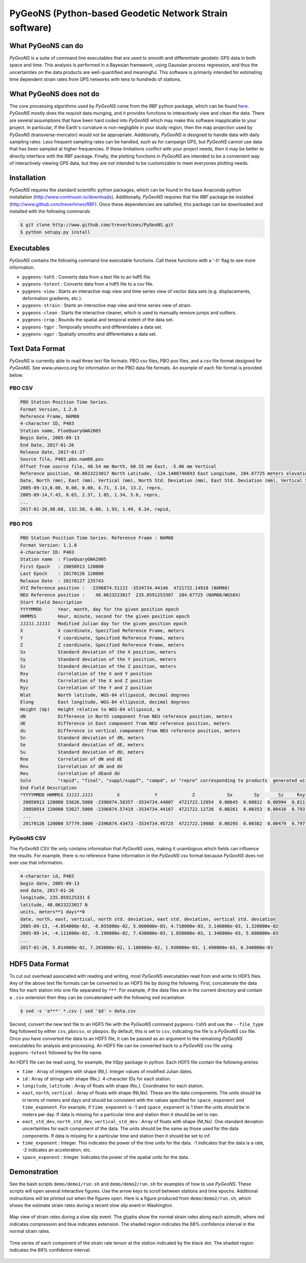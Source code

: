 PyGeoNS (Python-based Geodetic Network Strain software)
+++++++++++++++++++++++++++++++++++++++++++++++++++++++

What PyGeoNS can do
===================
*PyGeoNS* is a suite of command line executables that are used to 
smooth and differentiate geodetic GPS data in both space and time.  
This analysis is performed in a Bayesian framework, using Gaussian 
process regression, and thus the uncertainties on the data products 
are well-quantified and meaningful. This software is primarily 
intended for estimating time dependent strain rates from GPS networks 
with tens to hundreds of stations.

What PyGeoNS does not do
========================
The core processing algorithms used by *PyGeoNS* come from the *RBF* 
python package, which can be found `here 
<http://www.github.com/treverhines/RBF>`_. *PyGeoNS* mostly does the 
requisit data munging, and it provides functions to interactively view 
and clean the data. There are several assumptions that have been hard 
coded into *PyGeoNS* which may make this software inapplicable to your 
project. In particular, if the Earth's curvature is non-negligible in 
your study region, then the map projection used by *PyGeoNS* 
(transverse-mercator) would not be appropriate. Additionally, *PyGeoNS* 
is designed to handle data with daily sampling rates. Less frequent 
sampling rates can be handled, such as for campaign GPS, but *PyGeoNS* 
cannot use data that has been sampled at higher frequencies. If these 
limitations conflict with your project needs, then it may be better to 
directly interface with the *RBF* package. Finally, the plotting 
functions in *PyGeoNS* are intended to be a convenient way of 
interactively viewing GPS data, but they are not intended to be 
customizable to meet everyones plotting needs. 

Installation
============
*PyGeoNS* requires the standard scientific python packages, which can be 
found in the base Anaconda python installation 
(http://www.continuum.io/downloads). Additionally, *PyGeoNS* requires 
that the *RBF* package be installed 
(http://www.github.com/treverhines/RBF). Once these dependencies are 
satisfied, this package can be downloaded and installed with the 
following commands

.. code-block:: bash

  $ git clone http://www.github.com/treverhines/PyGeoNS.git
  $ python setupy.py install

Executables
===========
*PyGeoNS* contains the following command line executable functions. Call 
these functions with a '-h' flag to see more information.

* ``pygeons-toh5`` : Converts data from a text file to an hdf5 file.
* ``pygeons-totext`` : Converts data from a hdf5 file to a csv file.
* ``pygeons-view`` : Starts an interactive map view and time series 
  view of vector data sets (e.g. displacements, deformation gradients, 
  etc.).
* ``pygeons-strain`` : Starts an interactive map view and time series 
  view of strain. 
* ``pygeons-clean`` : Starts the interactive cleaner, which is used to 
  manually remove jumps and outliers.
* ``pygeons-crop`` : Bounds the spatial and temporal extent of the data 
  set.
* ``pygeons-tgpr`` : Temporally smooths and differentiates a data set.
* ``pygeons-sgpr`` : Spatially smooths and differentiates a data set.

Text Data Format
================
*PyGeoNS* is currently able to read three text file formats: PBO csv 
files, PBO pos files, and a csv file format designed for *PyGeoNS*. See 
www.unavco.org for information on the PBO data file formats. An 
example of each file format is provided below.

PBO CSV
-------
.. code-block::

  PBO Station Position Time Series.
  Format Version, 1.2.0
  Reference Frame, NAM08
  4-character ID, P403
  Station name, FloeQuaryGWA2005
  Begin Date, 2005-09-13
  End Date, 2017-01-26
  Release Date, 2017-01-27
  Source file, P403.pbo.nam08.pos
  Offset from source file, 48.54 mm North, 60.55 mm East, -5.06 mm Vertical
  Reference position, 48.0623223017 North Latitude, -124.1408746693 East Longitude, 284.67725 meters elevation
  Date, North (mm), East (mm), Vertical (mm), North Std. Deviation (mm), East Std. Deviation (mm), Vertical Std. Deviation (mm), Quality,  
  2005-09-13,0.00, 0.00, 0.00, 4.71, 3.14, 13.2, repro,
  2005-09-14,7.43, 8.65, 2.37, 1.85, 1.34, 5.6, repro,
  ...
  2017-01-26,98.68, 132.58, 6.00, 1.93, 1.49, 6.34, rapid,

PBO POS
-------
.. code-block::

  PBO Station Position Time Series. Reference Frame : NAM08
  Format Version: 1.1.0
  4-character ID: P403
  Station name  : FloeQuaryGWA2005
  First Epoch   : 20050913 120000
  Last Epoch    : 20170126 120000
  Release Date  : 20170127 235743
  XYZ Reference position :  -2396874.51122 -3534734.44146  4721722.14918 (NAM08)
  NEU Reference position :    48.0623223017  235.8591253307  284.67725 (NAM08/WGS84)
  Start Field Description
  YYYYMMDD      Year, month, day for the given position epoch
  HHMMSS        Hour, minute, second for the given position epoch
  JJJJJ.JJJJJ   Modified Julian day for the given position epoch
  X             X coordinate, Specified Reference Frame, meters
  Y             Y coordinate, Specified Reference Frame, meters
  Z             Z coordinate, Specified Reference Frame, meters
  Sx            Standard deviation of the X position, meters
  Sy            Standard deviation of the Y position, meters
  Sz            Standard deviation of the Z position, meters
  Rxy           Correlation of the X and Y position
  Rxz           Correlation of the X and Z position
  Ryz           Correlation of the Y and Z position
  Nlat          North latitude, WGS-84 ellipsoid, decimal degrees
  Elong         East longitude, WGS-84 ellipsoid, decimal degrees
  Height (Up)   Height relative to WGS-84 ellipsoid, m
  dN            Difference in North component from NEU reference position, meters
  dE            Difference in East component from NEU reference position, meters
  du            Difference in vertical component from NEU reference position, meters
  Sn            Standard deviation of dN, meters
  Se            Standard deviation of dE, meters
  Su            Standard deviation of dU, meters
  Rne           Correlation of dN and dE
  Rnu           Correlation of dN and dU
  Reu           Correlation of dEand dU
  Soln          "rapid", "final", "suppl/suppf", "campd", or "repro" corresponding to products  generated with rapid or final orbit products, in supplemental processing, campaign data processing or reprocessing
  End Field Description
  *YYYYMMDD HHMMSS JJJJJ.JJJJ         X             Y             Z            Sx        Sy       Sz     Rxy   Rxz    Ryz            NLat         Elong         Height         dN        dE        dU         Sn       Se       Su      Rne    Rnu    Reu  Soln
   20050913 120000 53626.5000 -2396874.58357 -3534734.44007  4721722.12054  0.00645  0.00812  0.00994  0.811 -0.686 -0.775      48.0623218656  235.8591245168  284.68231    -0.04854  -0.06055   0.00506    0.00471  0.00314  0.01320  0.163 -0.115 -0.095 repro
   20050914 120000 53627.5000 -2396874.57419 -3534734.44167  4721722.12726  0.00261  0.00353  0.00416  0.793 -0.733 -0.788      48.0623219323  235.8591246330  284.68468    -0.04111  -0.05190   0.00743    0.00185  0.00134  0.00560 -0.002 -0.141 -0.016 repro
   ...
   20170126 120000 57779.5000 -2396874.43473 -3534734.45725  4721722.19088  0.00295  0.00382  0.00479  0.797 -0.776 -0.801      48.0623227520  235.8591262989  284.68831     0.05014   0.07203   0.01106    0.00193  0.00149  0.00634 -0.045 -0.073 -0.110 rapid

PyGeoNS CSV
-----------
The *PyGeoNS* CSV file only contains information that *PyGeoNS* uses, 
making it unambigous which fields can influence the results. For 
example, there is no reference frame information in the *PyGeoNS* csv 
format because *PyGeoNS* does not ever use that information. 

.. code-block::

  4-character id, P403
  begin date, 2005-09-13
  end date, 2017-01-26
  longitude, 235.859125331 E
  latitude, 48.0623223017 N
  units, meters**1 days**0
  date, north, east, vertical, north std. deviation, east std. deviation, vertical std. deviation
  2005-09-13, -4.854000e-02, -6.055000e-02, 5.060000e-03, 4.710000e-03, 3.140000e-03, 1.320000e-02
  2005-09-14, -4.111000e-02, -5.190000e-02, 7.430000e-03, 1.850000e-03, 1.340000e-03, 5.600000e-03
  ...
  2017-01-26, 5.014000e-02, 7.203000e-02, 1.106000e-02, 1.930000e-03, 1.490000e-03, 6.340000e-03

HDF5 Data Format
================
To cut out overhead associated with reading and writing, most *PyGeoNS* 
executables read from and write to HDF5 files. Any of the above text 
file formats can be converted to an HDF5 file by doing the following. 
First, concatenate the data files for each station into one file 
separated by ``***``. For example, if the data files are in the 
current directory and contain a ``.csv`` extension then they can be 
concatenated with the following sed incantation

.. code-block::

  $ sed -s 'a***' *.csv | sed '$d' > data.csv 

Second, convert the new text file to an HDF5 file with the *PyGeoNS* 
command ``pygeons-toh5`` and use the ``--file_type`` flag followed by 
either ``csv``, ``pbocsv``, or ``pbopos``. By default, this is set to 
``csv``, indicating the file is a *PyGeoNS* csv file. Once you have 
converted the data to an HDF5 file, it can be passed as an argument to 
the remaining *PyGeoNS* executables for analysis and processing. An HDF5 
file can be converted back to a *PyGeoNS* csv file using 
``pygeons-totext`` followed by the file name. 

An HDF5 file can be read using, for example, the *h5py* package in 
python. Each HDF5 file contain the following entries

* ``time`` : Array of integers with shape (Nt,). Integer values of 
  modified Julian dates.
* ``id`` : Array of strings with shape (Nx,). 4-character IDs for each 
  station.
* ``longitude``, ``latitude`` : Array of floats with shape (Nx,). 
  Coordinates for each station.
* ``east``, ``north``, ``vertical`` : Array of floats with shape 
  (Nt,Nx). These are the data components. The units should be in terms 
  of meters and days and should be consistent with the values 
  specified for ``space_exponent`` and ``time_exponent``. For example, 
  if ``time_exponent`` is -1 and ``space_exponent`` is 1 then the units 
  should be in meters per day. If data is missing for a particular 
  time and station then it should be set to nan.
* ``east_std_dev``, ``north_std_dev``, ``vertical_std_dev`` : Array of 
  floats with shape (Nt,Nx). One standard deviation uncertainties for 
  each component of the data.  The units should be the same as those 
  used for the data components. If data is missing for a particular 
  time and station then it should be set to inf.
* ``time_exponent`` : Integer. This indicates the power of the time 
  units for the data. -1 indicates that the data is a rate, -2 indicates 
  an acceleration, etc.
* ``space_exponent`` : Integer. Indicates the power of the spatial 
  units for the data.
  
Demonstration
=============

See the bash scripts ``demo/demo1/run.sh`` and ``demo/demo2/run.sh`` 
for examples of how to use *PyGeoNS*.  These scripts will open several 
interactive figures. Use the arrow keys to scroll between stations and 
time epochs. Additional instructions will be printed out when the 
figures open. Here is a figure produced from ``demo/demo2/run.sh``, 
which shows the estimate strain rates during a recent slow slip event 
in Washington.

.. figure:: demo/demo2/figures/map_view.png
  :align: center

  Map view of strain rates during a slow slip event. The glyphs show 
  the normal strain rates along each azimuth, where red indicates 
  compression and blue indicates extension. The shaded region 
  indicates the 68% confidence interval in the normal strain rates.

.. figure:: demo/demo2/figures/time_series.png
  :align: center

  Time series of each component of the strain rate tensor at the 
  station indicated by the black dot. The shaded region indicates the 
  68% confidence interval.

